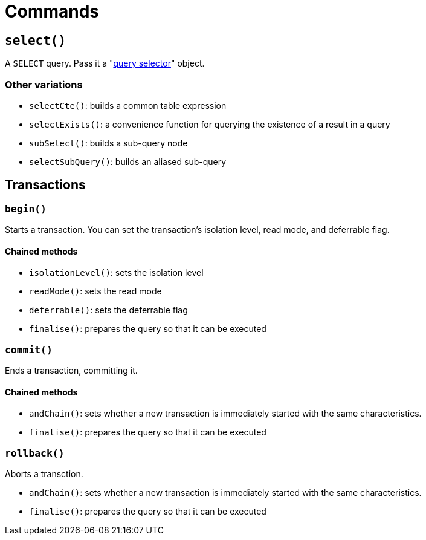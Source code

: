 = Commands

== `select()`

A `SELECT` query. Pass it a "xref:query-selectors.adoc[query selector]" object.

=== Other variations

- `selectCte()`: builds a common table expression
- `selectExists()`: a convenience function for querying the existence of a result in a query
- `subSelect()`: builds a sub-query node
- `selectSubQuery()`: builds an aliased sub-query

== Transactions

=== `begin()`

Starts a transaction. You can set the transaction's isolation level, read mode, and deferrable flag.

==== Chained methods

- `isolationLevel()`: sets the isolation level
- `readMode()`: sets the read mode
- `deferrable()`: sets the deferrable flag
- `finalise()`: prepares the query so that it can be executed

=== `commit()`

Ends a transaction, committing it.

==== Chained methods

- `andChain()`: sets whether a new transaction is immediately started with the same characteristics.
- `finalise()`: prepares the query so that it can be executed

=== `rollback()`

Aborts a transction.

- `andChain()`: sets whether a new transaction is immediately started with the same characteristics.
- `finalise()`: prepares the query so that it can be executed
